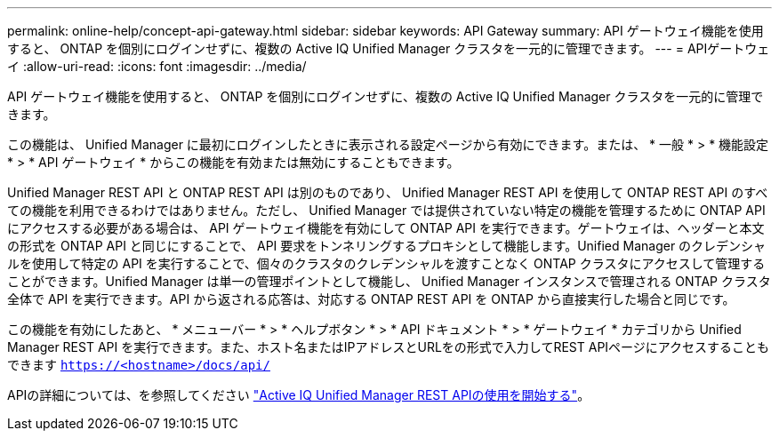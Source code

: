 ---
permalink: online-help/concept-api-gateway.html 
sidebar: sidebar 
keywords: API Gateway 
summary: API ゲートウェイ機能を使用すると、 ONTAP を個別にログインせずに、複数の Active IQ Unified Manager クラスタを一元的に管理できます。 
---
= APIゲートウェイ
:allow-uri-read: 
:icons: font
:imagesdir: ../media/


[role="lead"]
API ゲートウェイ機能を使用すると、 ONTAP を個別にログインせずに、複数の Active IQ Unified Manager クラスタを一元的に管理できます。

この機能は、 Unified Manager に最初にログインしたときに表示される設定ページから有効にできます。または、 * 一般 * > * 機能設定 * > * API ゲートウェイ * からこの機能を有効または無効にすることもできます。

Unified Manager REST API と ONTAP REST API は別のものであり、 Unified Manager REST API を使用して ONTAP REST API のすべての機能を利用できるわけではありません。ただし、 Unified Manager では提供されていない特定の機能を管理するために ONTAP API にアクセスする必要がある場合は、 API ゲートウェイ機能を有効にして ONTAP API を実行できます。ゲートウェイは、ヘッダーと本文の形式を ONTAP API と同じにすることで、 API 要求をトンネリングするプロキシとして機能します。Unified Manager のクレデンシャルを使用して特定の API を実行することで、個々のクラスタのクレデンシャルを渡すことなく ONTAP クラスタにアクセスして管理することができます。Unified Manager は単一の管理ポイントとして機能し、 Unified Manager インスタンスで管理される ONTAP クラスタ全体で API を実行できます。API から返される応答は、対応する ONTAP REST API を ONTAP から直接実行した場合と同じです。

この機能を有効にしたあと、 * メニューバー * > * ヘルプボタン * > * API ドキュメント * > * ゲートウェイ * カテゴリから Unified Manager REST API を実行できます。また、ホスト名またはIPアドレスとURLをの形式で入力してREST APIページにアクセスすることもできます `https://<hostname>/docs/api/`

APIの詳細については、を参照してください link:../api-automation/concept-getting-started-with-getting-started-with-um-apis.html["Active IQ Unified Manager REST APIの使用を開始する"]。
